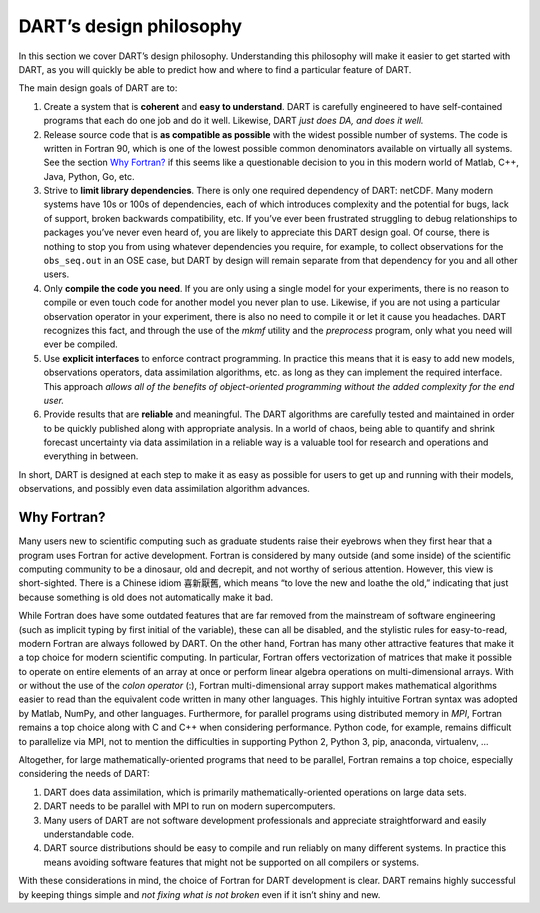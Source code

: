 .. _dart-design-philosophy:

DART’s design philosophy
========================

In this section we cover DART’s design philosophy. Understanding this philosophy
will make it easier to get started with DART, as you will quickly be able to
predict how and where to find a particular feature of DART.

The main design goals of DART are to:

1. Create a system that is **coherent** and **easy to understand**. DART is
   carefully engineered to have self-contained programs that each do one job and
   do it well. Likewise, DART *just does DA, and does it well.*
2. Release source code that is **as compatible as possible** with the widest
   possible number of systems. The code is written in Fortran 90, which is one
   of the lowest possible common denominators available on virtually all
   systems. See the section `Why Fortran?`_ if this seems like a
   questionable decision to you in this modern world of Matlab, C++, Java,
   Python, Go, etc.
3. Strive to **limit library dependencies**. There is only one required
   dependency of DART: netCDF. Many modern systems have 10s or 100s of
   dependencies, each of which introduces complexity and the potential for bugs,
   lack of support, broken backwards compatibility, etc. If you’ve ever been
   frustrated struggling to debug relationships to packages you’ve never even
   heard of, you are likely to appreciate this DART design goal. Of course,
   there is nothing to stop you from using whatever dependencies you require,
   for example, to collect observations for the ``obs_seq.out`` in an OSE case,
   but DART by design will remain separate from that dependency for you and all
   other users.
4. Only **compile the code you need**. If you are only using a single model for
   your experiments, there is no reason to compile or even touch code for
   another model you never plan to use. Likewise, if you are not using a
   particular observation operator in your experiment, there is also no need to
   compile it or let it cause you headaches. DART recognizes this fact, and
   through the use of the *mkmf* utility and the *preprocess* program, only what
   you need will ever be compiled.
5. Use **explicit interfaces** to enforce contract programming. In practice this
   means that it is easy to add new models, observations operators, data
   assimilation algorithms, etc. as long as they can implement the required
   interface. This approach *allows all of the benefits of object-oriented
   programming without the added complexity for the end user.*
6. Provide results that are **reliable** and meaningful. The DART algorithms are
   carefully tested and maintained in order to be quickly published along with
   appropriate analysis. In a world of chaos, being able to quantify and shrink
   forecast uncertainty via data assimilation in a reliable way is a valuable
   tool for research and operations and everything in between.

In short, DART is designed at each step to make it as easy as possible for users
to get up and running with their models, observations, and possibly even data
assimilation algorithm advances.

Why Fortran?
------------

Many users new to scientific computing such as graduate students raise their
eyebrows when they first hear that a program uses Fortran for active
development. Fortran is considered by many outside (and some inside) of the
scientific computing community to be a dinosaur, old and decrepit, and not
worthy of serious attention. However, this view is short-sighted. There is a
Chinese idiom 喜新厭舊, which means “to love the new and loathe the old,”
indicating that just because something is old does not automatically make it
bad.

While Fortran does have some outdated features that are far removed from the
mainstream of software engineering (such as implicit typing by first initial of
the variable), these can all be disabled, and the stylistic rules for
easy-to-read, modern Fortran are always followed by DART. On the other hand,
Fortran has many other attractive features that make it a top choice for modern
scientific computing. In particular, Fortran offers vectorization of matrices
that make it possible to operate on entire elements of an array at once or
perform linear algebra operations on multi-dimensional arrays. With or without
the use of the *colon operator* (:), Fortran multi-dimensional array support
makes mathematical algorithms easier to read than the equivalent code written in
many other languages. This highly intuitive Fortran syntax was adopted by
Matlab, NumPy, and other languages. Furthermore, for parallel programs using
distributed memory in *MPI*, Fortran remains a top choice along with C and C++
when considering performance. Python code, for example, remains difficult to
parallelize via MPI, not to mention the difficulties in supporting Python 2,
Python 3, pip, anaconda, virtualenv, …

Altogether, for large mathematically-oriented programs that need to be parallel,
Fortran remains a top choice, especially considering the needs of DART:

1. DART does data assimilation, which is primarily mathematically-oriented
   operations on large data sets.
2. DART needs to be parallel with MPI to run on modern supercomputers.
3. Many users of DART are not software development professionals and appreciate
   straightforward and easily understandable code.
4. DART source distributions should be easy to compile and run reliably on many
   different systems. In practice this means avoiding software features that
   might not be supported on all compilers or systems.

With these considerations in mind, the choice of Fortran for DART development is
clear. DART remains highly successful by keeping things simple and *not fixing
what is not broken* even if it isn’t shiny and new.
